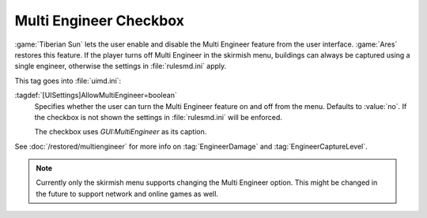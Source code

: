 .. index::
  Interface; Multi Engineer checkbox in Skirmish menu
  Skirmish; Multi Engineer checkbox

Multi Engineer Checkbox
~~~~~~~~~~~~~~~~~~~~~~~

:game:`Tiberian Sun` lets the user enable and disable the Multi Engineer feature
from the user interface. :game:`Ares` restores this feature. If the player turns
off Multi Engineer in the skirmish menu, buildings can always be captured using
a single engineer, otherwise the settings in :file:`rulesmd.ini` apply.

.. image:: /images/multiengineer.png
  :alt: Screenshot of the skirmish menu with Multi-Engineer turned on
  :align: center

This tag goes into :file:`uimd.ini`:

:tagdef:`[UISettings]AllowMultiEngineer=boolean`
  Specifies whether the user can turn the Multi Engineer feature on and off from
  the menu. Defaults to :value:`no`. If the checkbox is not shown the settings
  in :file:`rulesmd.ini` will be enforced.

  The checkbox uses `GUI:MultiEngineer` as its caption.

See :doc:`/restored/multiengineer` for more info on :tag:`EngineerDamage` and
:tag:`EngineerCaptureLevel`.

.. note:: Currently only the skirmish menu supports changing the Multi Engineer
  option. This might be changed in the future to support network and online
  games as well.

.. versionadded:: 0.2
